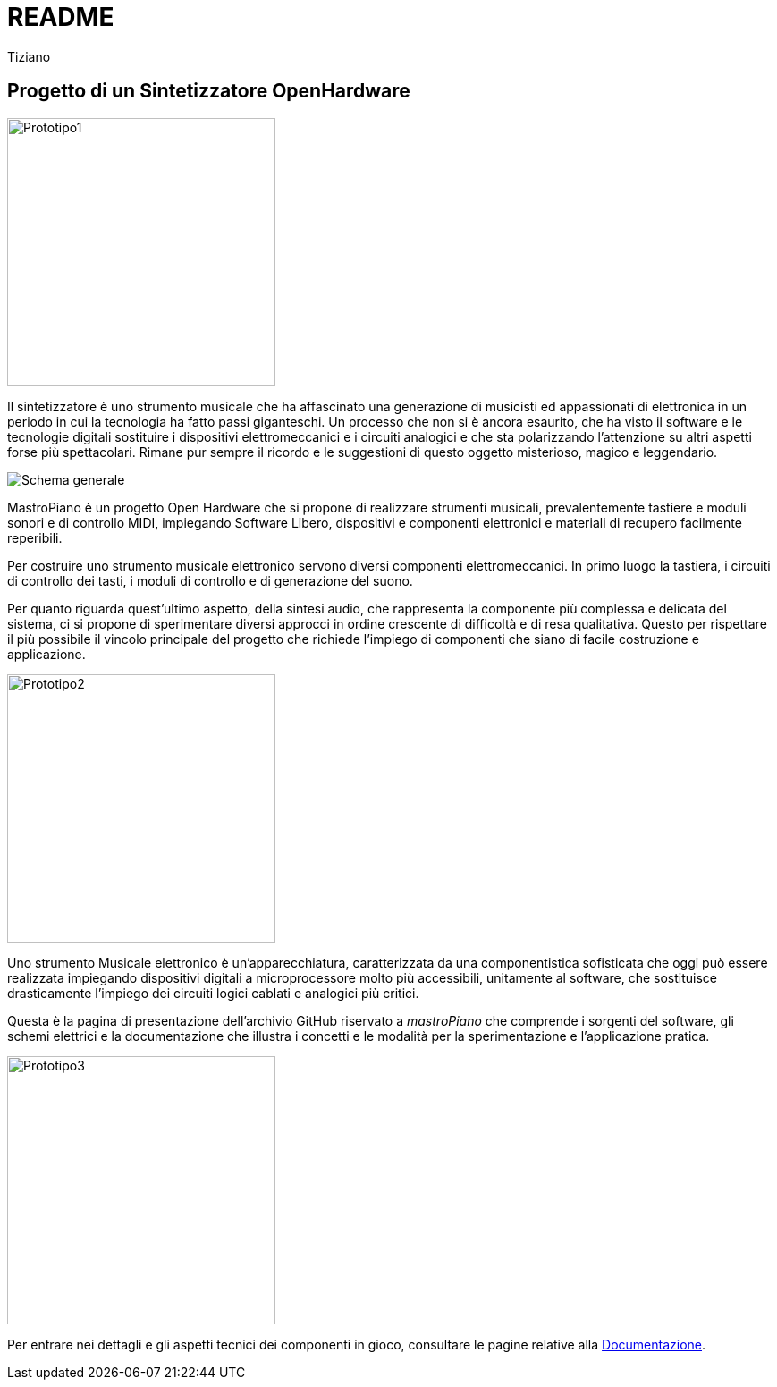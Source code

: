 // README.adoc
// 
// Copyright 2017 tiziano <tiziano.detogni@gmail.com>
// 
// notabene: questo documento viene caricato su github e convertito 
// in automatico in HTML dal server github (probabilmente con Asciidoctor)
// non essendo in grado di controllare questo processo, evita di utilizzare 
// marcature "strane" e spiacevoli sorprese e grattacapi. 
//

= README
:lang: it
:author: Tiziano
v0.4, 05-feb-2017
:immagini: docs/risorse/immagini/

== Progetto di un Sintetizzatore OpenHardware

//image::docs/images/prototipo1-50.JPG["Prototipo1", width="300", float="right"]
image::{immagini}prototipo1-50.JPG["Prototipo1", width="300"]

Il sintetizzatore è uno strumento musicale che ha affascinato una generazione 
di musicisti ed appassionati di elettronica in un periodo in cui la tecnologia 
ha fatto passi giganteschi. Un processo che non si è ancora esaurito, che ha 
visto il software e le tecnologie digitali sostituire i dispositivi 
elettromeccanici e i circuiti analogici e che sta polarizzando l'attenzione su 
altri aspetti forse più spettacolari. Rimane pur sempre il ricordo e le 
suggestioni di questo oggetto misterioso, magico e leggendario. 

image::{immagini}isometrica_v3.jpg["Schema generale"]

MastroPiano è un progetto Open Hardware che si propone di realizzare strumenti 
musicali, prevalentemente tastiere e moduli sonori e di controllo MIDI, 
impiegando Software Libero, dispositivi e componenti elettronici e materiali di 
recupero facilmente reperibili. 

Per costruire uno strumento musicale elettronico servono diversi componenti 
elettromeccanici. In primo luogo la tastiera, i circuiti di controllo dei tasti,  
i moduli di controllo e di generazione del suono. 

Per quanto riguarda quest'ultimo aspetto, della sintesi audio, che rappresenta 
la componente più complessa e delicata del sistema, ci si propone di 
sperimentare diversi approcci in ordine crescente di difficoltà e di resa 
qualitativa. Questo per rispettare il più possibile il vincolo principale del 
progetto che richiede l'impiego di componenti che siano di facile costruzione e 
applicazione. 

//image::docs/images/prototipo2-50.JPG["Prototipo2", width="300", float="right"]
image::{immagini}prototipo2-50.JPG["Prototipo2", width="300"]

Uno strumento Musicale elettronico è un’apparecchiatura, caratterizzata da una 
componentistica sofisticata che oggi può essere realizzata impiegando 
dispositivi digitali a microprocessore molto più accessibili, unitamente al 
software, che sostituisce drasticamente l’impiego dei circuiti logici cablati e 
analogici più critici. 

Questa è la pagina di presentazione dell'archivio GitHub riservato a 
_mastroPiano_ che comprende i sorgenti del software, gli schemi elettrici e la 
documentazione che illustra i concetti e le modalità per la sperimentazione e 
l'applicazione pratica. 

//image::docs/images/prototipo3.JPG["Prototipo3", width="300", float="left"]
image::{immagini}prototipo3.JPG["Prototipo3", width="300"]

Per entrare nei dettagli e gli aspetti tecnici dei componenti in gioco, 
consultare le pagine relative alla link:https://tizziano.github.io/mastroPiano/[Documentazione]. 
